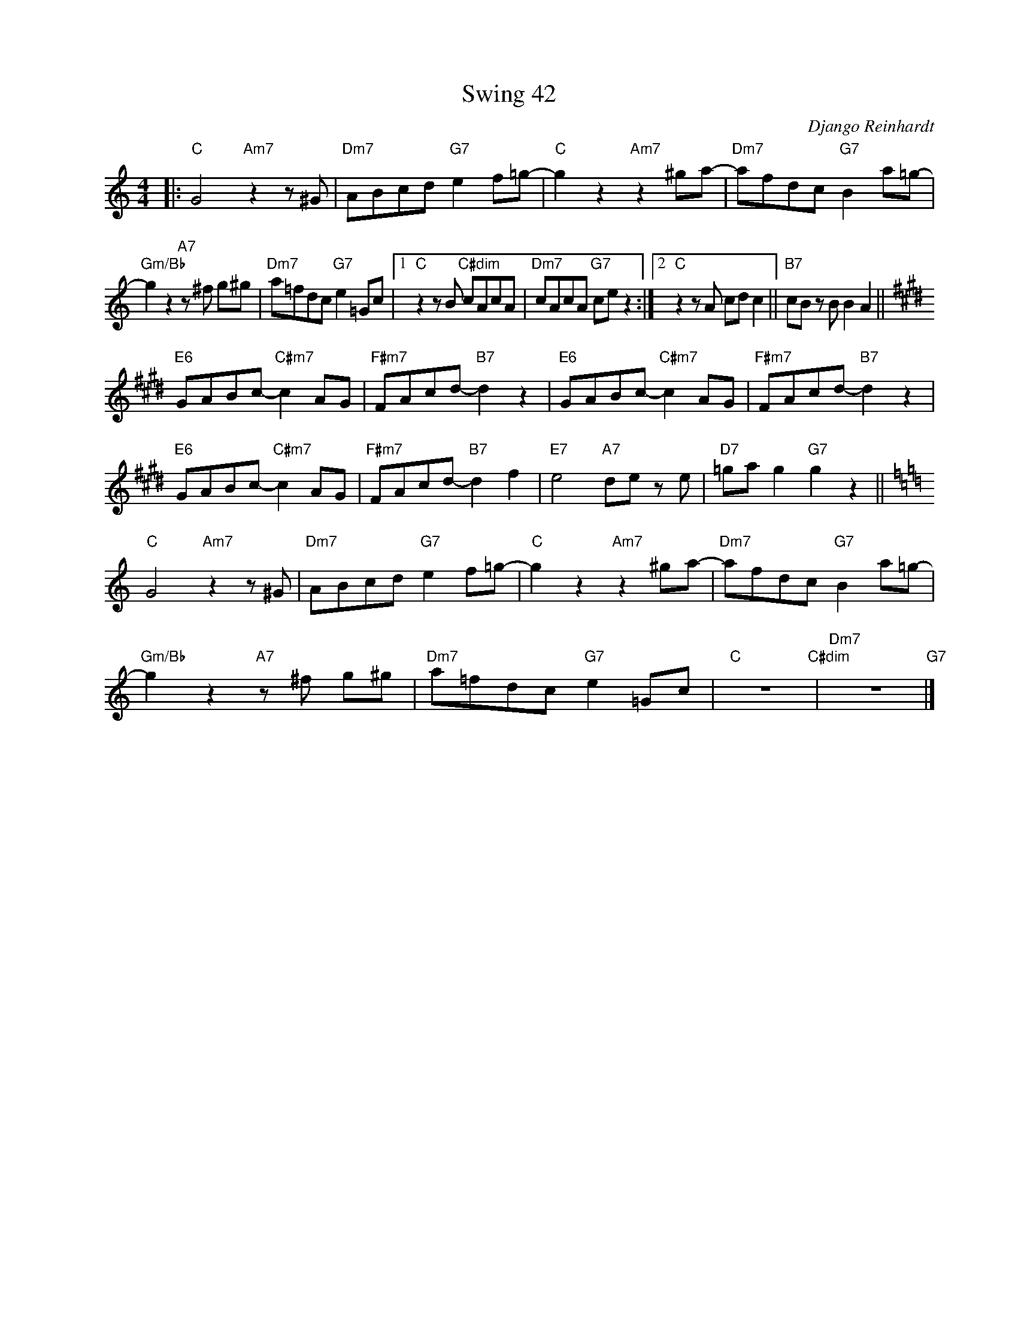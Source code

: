 X:1
T:Swing 42
C:Django Reinhardt
Z:www.realbook.site
L:1/8
M:4/4
I:linebreak $
K:C
V:1 treble nm=" " snm=" "
V:1
|:"C" G4"Am7" z2 z ^G |"Dm7" ABcd"G7" e2 f=g- |"C" g2 z2"Am7" z2 ^ga- |"Dm7" afdc"G7" B2 a=g- |$ %4
"Gm/Bb" g2 z2"A7" z ^f g^g |"Dm7" a=fdc"G7" e2 =Gc |1"C" z2 z B"C#dim" cAcA | %7
"Dm7" cAcA"G7" ce z2 :|2"C" z2 z A cd c2 ||"B7" cB z B B2 A2 ||$[K:E]"E6" GABc-"C#m7" c2 AG | %11
"F#m7" FAcd-"B7" d2 z2 |"E6" GABc-"C#m7" c2 AG |"F#m7" FAcd-"B7" d2 z2 |$"E6" GABc-"C#m7" c2 AG | %15
"F#m7" FAcd-"B7" d2 f2 |"E7" e4"A7" de z e |"D7" =ga g2"G7" g2 z2 ||$[K:C]"C" G4"Am7" z2 z ^G | %19
"Dm7" ABcd"G7" e2 f=g- |"C" g2 z2"Am7" z2 ^ga- |"Dm7" afdc"G7" B2 a=g- |$ %22
"Gm/Bb" g2 z2"A7" z ^f g^g |"Dm7" a=fdc"G7" e2 =Gc |"C" z8"C#dim" |"Dm7" z8"G7" |] %26

